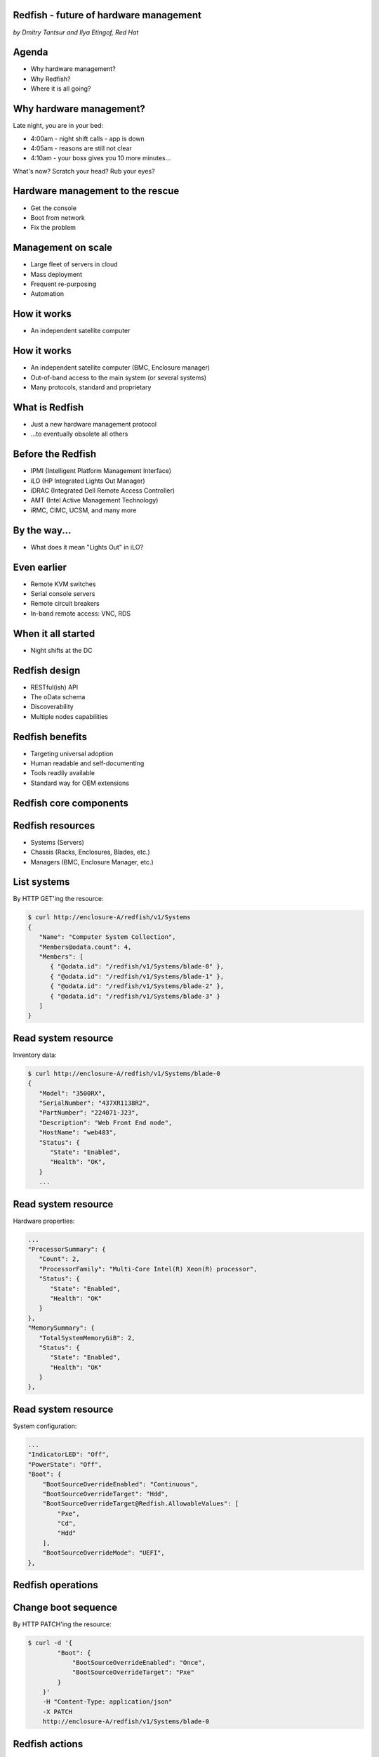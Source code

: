 
Redfish - future of hardware management
=======================================

*by Dmitry Tantsur and Ilya Etingof, Red Hat*

.. image:: redfish.png
   :align: center

Agenda
======

* Why hardware management?
* Why Redfish?
* Where it is all going?

Why hardware management?
========================

Late night, you are in your bed:

* 4:00am - night shift calls - app is down
* 4:05am - reasons are still not clear
* 4:10am - your boss gives you 10 more minutes...

What's now? Scratch your head? Rub your eyes?

Hardware management to the rescue
=================================

* Get the console
* Boot from network
* Fix the problem

Management on scale
===================

* Large fleet of servers in cloud
* Mass deployment
* Frequent re-purposing
* Automation

How it works
============

* An independent satellite computer

.. image:: bmc.svg
   :align: center

How it works
============

* An independent satellite computer (BMC, Enclosure manager)
* Out-of-band access to the main system (or several systems)
* Many protocols, standard and proprietary

What is Redfish
===============

* Just a new hardware management protocol
* ...to eventually obsolete all others

Before the Redfish
==================

* IPMI (Intelligent Platform Management Interface)
* iLO (HP Integrated Lights Out Manager)
* iDRAC (Integrated Dell Remote Access Controller)
* AMT (Intel Active Management Technology)
* iRMC, CIMC, UCSM, and many more

By the way...
=============

* What does it mean "Lights Out" in iLO?

Even earlier
============

* Remote KVM switches
* Serial console servers
* Remote circuit breakers
* In-band remote access: VNC, RDS

When it all started
===================

* Night shifts at the DC

.. image:: data_center_problem.jpg
   :align: center
   :scale: 75%

Redfish design
==============

* RESTful(ish) API
* The oData schema
* Discoverability
* Multiple nodes capabilities

Redfish benefits
================

* Targeting universal adoption
* Human readable and self-documenting
* Tools readily available
* Standard way for OEM extensions

Redfish core components
=======================

.. image:: redfish-components.svg

Redfish resources
=================

* Systems (Servers)
* Chassis (Racks, Enclosures, Blades, etc.)
* Managers (BMC, Enclosure Manager, etc.)

.. image:: redfish-resources.svg

List systems
============

By HTTP GET'ing the resource:

.. code-block:: bash

   $ curl http://enclosure-A/redfish/v1/Systems
   {
      "Name": "Computer System Collection",
      "Members@odata.count": 4,
      "Members": [
         { "@odata.id": "/redfish/v1/Systems/blade-0" },
         { "@odata.id": "/redfish/v1/Systems/blade-1" },
         { "@odata.id": "/redfish/v1/Systems/blade-2" },
         { "@odata.id": "/redfish/v1/Systems/blade-3" }
      ]
   }

Read system resource
====================

Inventory data:

.. code-block:: bash

   $ curl http://enclosure-A/redfish/v1/Systems/blade-0
   {
      "Model": "3500RX",
      "SerialNumber": "437XR1138R2",
      "PartNumber": "224071-J23",
      "Description": "Web Front End node",
      "HostName": "web483",
      "Status": {
         "State": "Enabled",
         "Health": "OK",
      }
      ...

Read system resource
====================

Hardware properties:

.. code-block:: bash

      ...
      "ProcessorSummary": {
         "Count": 2,
         "ProcessorFamily": "Multi-Core Intel(R) Xeon(R) processor",
         "Status": {
            "State": "Enabled",
            "Health": "OK"
         }
      },
      "MemorySummary": {
         "TotalSystemMemoryGiB": 2,
         "Status": {
            "State": "Enabled",
            "Health": "OK"
         }
      },

Read system resource
====================

System configuration:

.. code-block:: bash

   ...
   "IndicatorLED": "Off",
   "PowerState": "Off",
   "Boot": {
       "BootSourceOverrideEnabled": "Continuous",
       "BootSourceOverrideTarget": "Hdd",
       "BootSourceOverrideTarget@Redfish.AllowableValues": [
           "Pxe",
           "Cd",
           "Hdd"
       ],
       "BootSourceOverrideMode": "UEFI",
   },

Redfish operations
==================

.. image:: redfish-components-2.svg

Change boot sequence
====================

By HTTP PATCH'ing the resource:

.. code-block:: bash

   $ curl -d '{
           "Boot": {
               "BootSourceOverrideEnabled": "Once",
               "BootSourceOverrideTarget": "Pxe"
           }
       }'
       -H "Content-Type: application/json"
       -X PATCH
       http://enclosure-A/redfish/v1/Systems/blade-0

Redfish actions
===============

Actions are discoverable:

.. code-block:: python

   "Actions": {
      "#ComputerSystem.Reset": {
         "target": "/redfish/v1/Systems/blade-0/Actions/\
             ComputerSystem.Reset",
         "ResetType@Redfish.AllowableValues": [
            "On",
            "ForceOff",
            "GracefulShutdown",
            "GracefulRestart",
            "ForceRestart",
            "Nmi",
            "ForceOn"
         ]
      }

Power-on the machine
====================

By calling Action on the resource:

.. code-block:: bash

   $ curl -d '{
            "ResetType": "On"
        }'
       -H "Content-Type: application/json"
       -X POST
        http://enclosure-A/redfish/v1/Systems/blade-0/Actions/\
            ComputerSystem.Reset

Redfish services
================

* Tasks (asynchronous operations)
* Sessions (web authentication)
* AccountService (service for managing users)
* EventService (alerting clients)

Extending Redfish
=================

* No standard can cover everything
* Cover basics, allow extending any resource
* Can add new fields, new actions, etc
* Contained in a "Oem" JSON field

  - ... in a vendor-specific namespace

Redfish OEM: fields
===================

* OEM fields are "name spaced"
* "Contoso" and "Contoso_biz" are vendors

.. code-block:: python

   "Oem": {
     "Contoso": {
       "@odata.type": "http://contoso.com/schemas/extensions.v1_2_1\
           #contoso.AnvilTypes1",
       "slogan": "Contoso anvils never fail",
       "disclaimer": "* Most of the time"
     },
     "Contoso_biz": {
       "@odata.type": "http://contoso.biz/schemas/extension1_1\
           #RelatedSpeed",
       "speed" : "ludicrous"
     }
   }

Redfish OEM: actions
====================

* OEM Actions are "name spaced" as well

.. code-block:: python

   "Actions": {
     "OEM": {
       "Contoso.vx_x_x#Contoso.Ping": {
         "target":"/redfish/v1/Systems/1/Actions/OEM/Contoso.Ping"
       }
     }
   }

Future of Redfish
=================

* Directly attached and networked storage
* Network modelling
* Systems composability

Directly attached storage
=========================

* SimpleStorage: list of disks of a System
* Storage: complex storage (like RAID)

Directly attached storage
=========================

* Volumes (logical storage)
* Drives (physical media)
* Storage (Volumes, Drives, Controllers)

.. image:: redfish-storage-directly-attached.svg
   :align: center

Swordfish: remote storage
=========================

* Systems (all computers)
* StorageSystems (Systems providing storage)
* StorageServices (Volumes, Drives, Controllers)

.. image:: redfish-storage-networked.svg
   :align: center

Network modelling
=================

* Systems (switches, properties, configuration)
* Chassis (inventory and hardware information)
* NetworkDevices (network layout, YANG)

.. image:: redfish-networking.svg
   :align: center

Systems composability
=====================

* Assorted hardware components
* Assembled into systems
* Through REST API call

.. image:: redfish-composability.svg
   :align: center
   
Systems composability
=====================

* CompositionService
* ResourceBlock (inventory of components)
* ResourceZone (relationship between blocks)
* Results in a creation of a System

Redfish challenges
==================

* Wide adoption
* Feature bloat
* Incompatible extensions

More info
=========

* https://www.dmtf.org/standards/redfish

Questions?
==========
